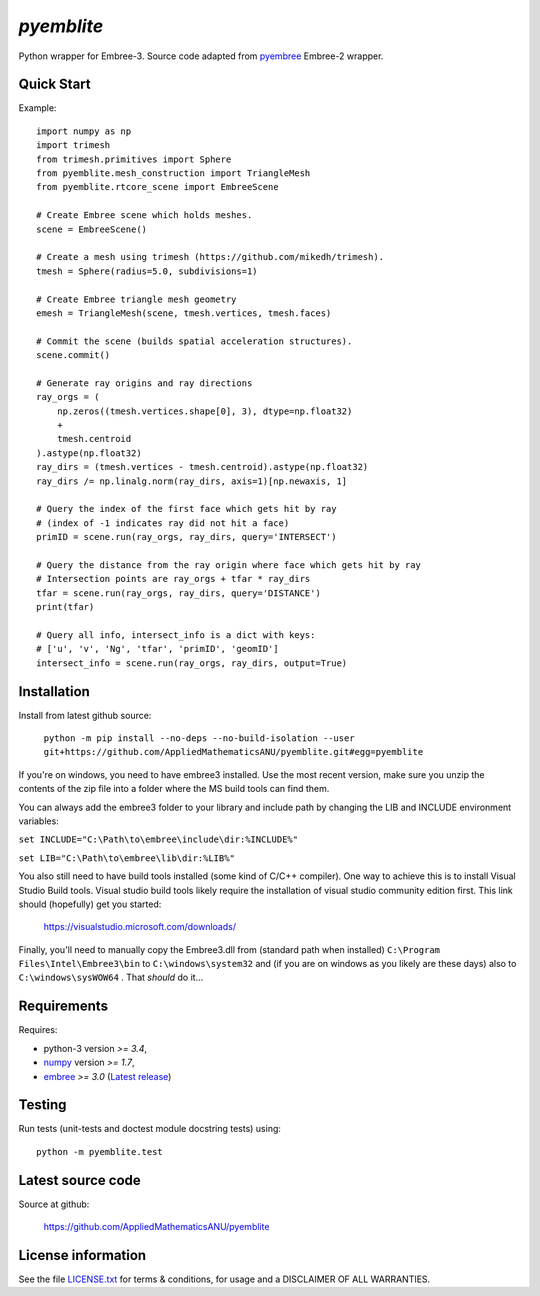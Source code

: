 
===========
`pyemblite`
===========

.. start long description.

Python wrapper for Embree-3. Source code adapted from
`pyembree <https://github.com/scopatz/pyembree>`_ Embree-2 wrapper.

.. end long description.

Quick Start
===========

Example::

   import numpy as np
   import trimesh
   from trimesh.primitives import Sphere
   from pyemblite.mesh_construction import TriangleMesh
   from pyemblite.rtcore_scene import EmbreeScene

   # Create Embree scene which holds meshes.
   scene = EmbreeScene()

   # Create a mesh using trimesh (https://github.com/mikedh/trimesh).
   tmesh = Sphere(radius=5.0, subdivisions=1)

   # Create Embree triangle mesh geometry
   emesh = TriangleMesh(scene, tmesh.vertices, tmesh.faces)

   # Commit the scene (builds spatial acceleration structures).
   scene.commit()

   # Generate ray origins and ray directions
   ray_orgs = (
       np.zeros((tmesh.vertices.shape[0], 3), dtype=np.float32)
       +
       tmesh.centroid
   ).astype(np.float32)
   ray_dirs = (tmesh.vertices - tmesh.centroid).astype(np.float32)
   ray_dirs /= np.linalg.norm(ray_dirs, axis=1)[np.newaxis, 1]

   # Query the index of the first face which gets hit by ray
   # (index of -1 indicates ray did not hit a face)
   primID = scene.run(ray_orgs, ray_dirs, query='INTERSECT')

   # Query the distance from the ray origin where face which gets hit by ray
   # Intersection points are ray_orgs + tfar * ray_dirs
   tfar = scene.run(ray_orgs, ray_dirs, query='DISTANCE')
   print(tfar)

   # Query all info, intersect_info is a dict with keys:
   # ['u', 'v', 'Ng', 'tfar', 'primID', 'geomID']
   intersect_info = scene.run(ray_orgs, ray_dirs, output=True)


Installation
============

Install from latest github source:

   ``python -m pip install --no-deps --no-build-isolation --user git+https://github.com/AppliedMathematicsANU/pyemblite.git#egg=pyemblite``

If you're on windows, you need to have embree3 installed. 
Use the most recent version, make sure you unzip the contents of the 
zip file into a folder where the MS build tools can find them.

You can always add the embree3 folder to your library and include path by changing the LIB and INCLUDE environment variables:

``set INCLUDE="C:\Path\to\embree\include\dir:%INCLUDE%"``

``set LIB="C:\Path\to\embree\lib\dir:%LIB%"``

You also still need to have build tools installed (some kind of C/C++ compiler). 
One way to achieve this is to install Visual Studio Build tools. Visual studio 
build tools likely require the installation of visual studio community edition first.
This link should (hopefully) get you started: 
 
 https://visualstudio.microsoft.com/downloads/

Finally, you'll need to manually copy the Embree3.dll from (standard path when installed) ``C:\Program Files\Intel\Embree3\bin`` 
to ``C:\windows\system32`` and (if you are on windows as you likely are these days) also to ``C:\windows\sysWOW64`` . 
That *should* do it...

Requirements
============

Requires:

- python-3 version `>= 3.4`,
- `numpy <http://www.numpy.org/>`_ version `>= 1.7`,
- `embree <https://embree.github.io>`_ `>= 3.0` (`Latest release <https://github.com/embree/embree/releases/latest>`_)


Testing
=======

Run tests (unit-tests and doctest module docstring tests) using::

   python -m pyemblite.test


Latest source code
==================

Source at github:

   https://github.com/AppliedMathematicsANU/pyemblite


License information
===================

See the file `LICENSE.txt <https://github.com/AppliedMathematicsANU/pyemblite/blob/dev/LICENSE.txt>`_
for terms & conditions, for usage and a DISCLAIMER OF ALL WARRANTIES.

